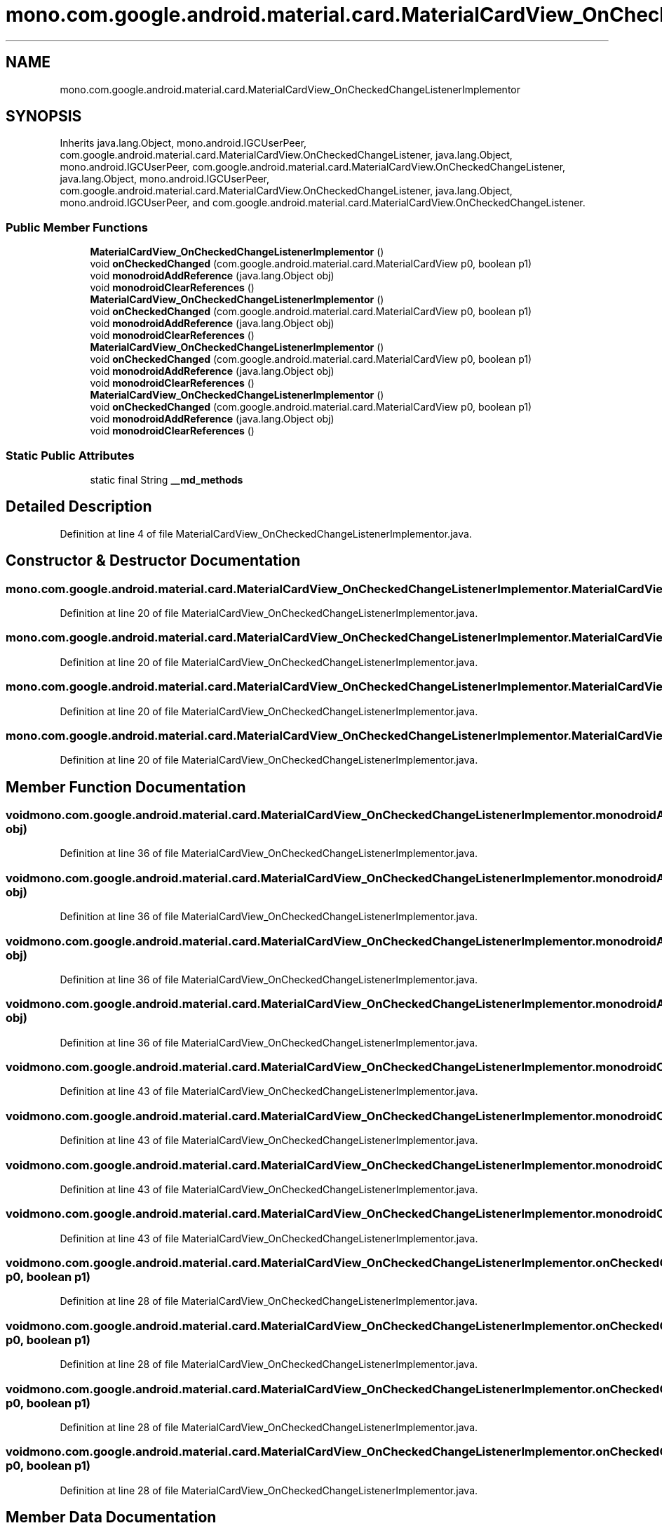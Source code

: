 .TH "mono.com.google.android.material.card.MaterialCardView_OnCheckedChangeListenerImplementor" 3 "Thu Apr 29 2021" "Version 1.0" "Green Quake" \" -*- nroff -*-
.ad l
.nh
.SH NAME
mono.com.google.android.material.card.MaterialCardView_OnCheckedChangeListenerImplementor
.SH SYNOPSIS
.br
.PP
.PP
Inherits java\&.lang\&.Object, mono\&.android\&.IGCUserPeer, com\&.google\&.android\&.material\&.card\&.MaterialCardView\&.OnCheckedChangeListener, java\&.lang\&.Object, mono\&.android\&.IGCUserPeer, com\&.google\&.android\&.material\&.card\&.MaterialCardView\&.OnCheckedChangeListener, java\&.lang\&.Object, mono\&.android\&.IGCUserPeer, com\&.google\&.android\&.material\&.card\&.MaterialCardView\&.OnCheckedChangeListener, java\&.lang\&.Object, mono\&.android\&.IGCUserPeer, and com\&.google\&.android\&.material\&.card\&.MaterialCardView\&.OnCheckedChangeListener\&.
.SS "Public Member Functions"

.in +1c
.ti -1c
.RI "\fBMaterialCardView_OnCheckedChangeListenerImplementor\fP ()"
.br
.ti -1c
.RI "void \fBonCheckedChanged\fP (com\&.google\&.android\&.material\&.card\&.MaterialCardView p0, boolean p1)"
.br
.ti -1c
.RI "void \fBmonodroidAddReference\fP (java\&.lang\&.Object obj)"
.br
.ti -1c
.RI "void \fBmonodroidClearReferences\fP ()"
.br
.ti -1c
.RI "\fBMaterialCardView_OnCheckedChangeListenerImplementor\fP ()"
.br
.ti -1c
.RI "void \fBonCheckedChanged\fP (com\&.google\&.android\&.material\&.card\&.MaterialCardView p0, boolean p1)"
.br
.ti -1c
.RI "void \fBmonodroidAddReference\fP (java\&.lang\&.Object obj)"
.br
.ti -1c
.RI "void \fBmonodroidClearReferences\fP ()"
.br
.ti -1c
.RI "\fBMaterialCardView_OnCheckedChangeListenerImplementor\fP ()"
.br
.ti -1c
.RI "void \fBonCheckedChanged\fP (com\&.google\&.android\&.material\&.card\&.MaterialCardView p0, boolean p1)"
.br
.ti -1c
.RI "void \fBmonodroidAddReference\fP (java\&.lang\&.Object obj)"
.br
.ti -1c
.RI "void \fBmonodroidClearReferences\fP ()"
.br
.ti -1c
.RI "\fBMaterialCardView_OnCheckedChangeListenerImplementor\fP ()"
.br
.ti -1c
.RI "void \fBonCheckedChanged\fP (com\&.google\&.android\&.material\&.card\&.MaterialCardView p0, boolean p1)"
.br
.ti -1c
.RI "void \fBmonodroidAddReference\fP (java\&.lang\&.Object obj)"
.br
.ti -1c
.RI "void \fBmonodroidClearReferences\fP ()"
.br
.in -1c
.SS "Static Public Attributes"

.in +1c
.ti -1c
.RI "static final String \fB__md_methods\fP"
.br
.in -1c
.SH "Detailed Description"
.PP 
Definition at line 4 of file MaterialCardView_OnCheckedChangeListenerImplementor\&.java\&.
.SH "Constructor & Destructor Documentation"
.PP 
.SS "mono\&.com\&.google\&.android\&.material\&.card\&.MaterialCardView_OnCheckedChangeListenerImplementor\&.MaterialCardView_OnCheckedChangeListenerImplementor ()"

.PP
Definition at line 20 of file MaterialCardView_OnCheckedChangeListenerImplementor\&.java\&.
.SS "mono\&.com\&.google\&.android\&.material\&.card\&.MaterialCardView_OnCheckedChangeListenerImplementor\&.MaterialCardView_OnCheckedChangeListenerImplementor ()"

.PP
Definition at line 20 of file MaterialCardView_OnCheckedChangeListenerImplementor\&.java\&.
.SS "mono\&.com\&.google\&.android\&.material\&.card\&.MaterialCardView_OnCheckedChangeListenerImplementor\&.MaterialCardView_OnCheckedChangeListenerImplementor ()"

.PP
Definition at line 20 of file MaterialCardView_OnCheckedChangeListenerImplementor\&.java\&.
.SS "mono\&.com\&.google\&.android\&.material\&.card\&.MaterialCardView_OnCheckedChangeListenerImplementor\&.MaterialCardView_OnCheckedChangeListenerImplementor ()"

.PP
Definition at line 20 of file MaterialCardView_OnCheckedChangeListenerImplementor\&.java\&.
.SH "Member Function Documentation"
.PP 
.SS "void mono\&.com\&.google\&.android\&.material\&.card\&.MaterialCardView_OnCheckedChangeListenerImplementor\&.monodroidAddReference (java\&.lang\&.Object obj)"

.PP
Definition at line 36 of file MaterialCardView_OnCheckedChangeListenerImplementor\&.java\&.
.SS "void mono\&.com\&.google\&.android\&.material\&.card\&.MaterialCardView_OnCheckedChangeListenerImplementor\&.monodroidAddReference (java\&.lang\&.Object obj)"

.PP
Definition at line 36 of file MaterialCardView_OnCheckedChangeListenerImplementor\&.java\&.
.SS "void mono\&.com\&.google\&.android\&.material\&.card\&.MaterialCardView_OnCheckedChangeListenerImplementor\&.monodroidAddReference (java\&.lang\&.Object obj)"

.PP
Definition at line 36 of file MaterialCardView_OnCheckedChangeListenerImplementor\&.java\&.
.SS "void mono\&.com\&.google\&.android\&.material\&.card\&.MaterialCardView_OnCheckedChangeListenerImplementor\&.monodroidAddReference (java\&.lang\&.Object obj)"

.PP
Definition at line 36 of file MaterialCardView_OnCheckedChangeListenerImplementor\&.java\&.
.SS "void mono\&.com\&.google\&.android\&.material\&.card\&.MaterialCardView_OnCheckedChangeListenerImplementor\&.monodroidClearReferences ()"

.PP
Definition at line 43 of file MaterialCardView_OnCheckedChangeListenerImplementor\&.java\&.
.SS "void mono\&.com\&.google\&.android\&.material\&.card\&.MaterialCardView_OnCheckedChangeListenerImplementor\&.monodroidClearReferences ()"

.PP
Definition at line 43 of file MaterialCardView_OnCheckedChangeListenerImplementor\&.java\&.
.SS "void mono\&.com\&.google\&.android\&.material\&.card\&.MaterialCardView_OnCheckedChangeListenerImplementor\&.monodroidClearReferences ()"

.PP
Definition at line 43 of file MaterialCardView_OnCheckedChangeListenerImplementor\&.java\&.
.SS "void mono\&.com\&.google\&.android\&.material\&.card\&.MaterialCardView_OnCheckedChangeListenerImplementor\&.monodroidClearReferences ()"

.PP
Definition at line 43 of file MaterialCardView_OnCheckedChangeListenerImplementor\&.java\&.
.SS "void mono\&.com\&.google\&.android\&.material\&.card\&.MaterialCardView_OnCheckedChangeListenerImplementor\&.onCheckedChanged (com\&.google\&.android\&.material\&.card\&.MaterialCardView p0, boolean p1)"

.PP
Definition at line 28 of file MaterialCardView_OnCheckedChangeListenerImplementor\&.java\&.
.SS "void mono\&.com\&.google\&.android\&.material\&.card\&.MaterialCardView_OnCheckedChangeListenerImplementor\&.onCheckedChanged (com\&.google\&.android\&.material\&.card\&.MaterialCardView p0, boolean p1)"

.PP
Definition at line 28 of file MaterialCardView_OnCheckedChangeListenerImplementor\&.java\&.
.SS "void mono\&.com\&.google\&.android\&.material\&.card\&.MaterialCardView_OnCheckedChangeListenerImplementor\&.onCheckedChanged (com\&.google\&.android\&.material\&.card\&.MaterialCardView p0, boolean p1)"

.PP
Definition at line 28 of file MaterialCardView_OnCheckedChangeListenerImplementor\&.java\&.
.SS "void mono\&.com\&.google\&.android\&.material\&.card\&.MaterialCardView_OnCheckedChangeListenerImplementor\&.onCheckedChanged (com\&.google\&.android\&.material\&.card\&.MaterialCardView p0, boolean p1)"

.PP
Definition at line 28 of file MaterialCardView_OnCheckedChangeListenerImplementor\&.java\&.
.SH "Member Data Documentation"
.PP 
.SS "static final String mono\&.com\&.google\&.android\&.material\&.card\&.MaterialCardView_OnCheckedChangeListenerImplementor\&.__md_methods\fC [static]\fP"
@hide 
.PP
Definition at line 11 of file MaterialCardView_OnCheckedChangeListenerImplementor\&.java\&.

.SH "Author"
.PP 
Generated automatically by Doxygen for Green Quake from the source code\&.
